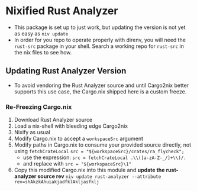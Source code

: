 * Nixified Rust Analyzer
  - This package is set up to just work, but updating the version is not yet as
    easy as =niv update=
  - In order for you repo to operate properly with direnv, you will need the
    =rust-src= package in your shell.  Search a working repo for =rust-src= in
    the nix files to see how.
** Updating Rust Analyzer Version
  - To avoid vendoring the Rust Analyzer source and until Cargo2nix better
    supports this use case, the Cargo.nix shipped here is a custom freeze.
*** Re-Freezing Cargo.nix
  1. Download Rust Analyzer source
  2. Load a nix-shell with bleeding edge Cargo2nix
  3. Nixify as usual
  4. Modify Cargo.nix to accept a =workspaceSrc= argument
  5. Modify paths in Cargo.nix to consume your provided source directly, not using =fetchCrateLocal=
     =src = "${workspaceSrc}/crates/ra_flycheck";=
     - use the expression: =src = fetchCrateLocal .\\([a-zA-Z-_/]+\\)/.=
     - and replace with =src = "${workspaceSrc}\1"=
  6. Copy this modified Cargo.nix into this module and **update the rust-analyzer source rev**
     =niv update rust-analyzer --attribute rev=shAkzkAhuiakjadfklAkljasfklj=
